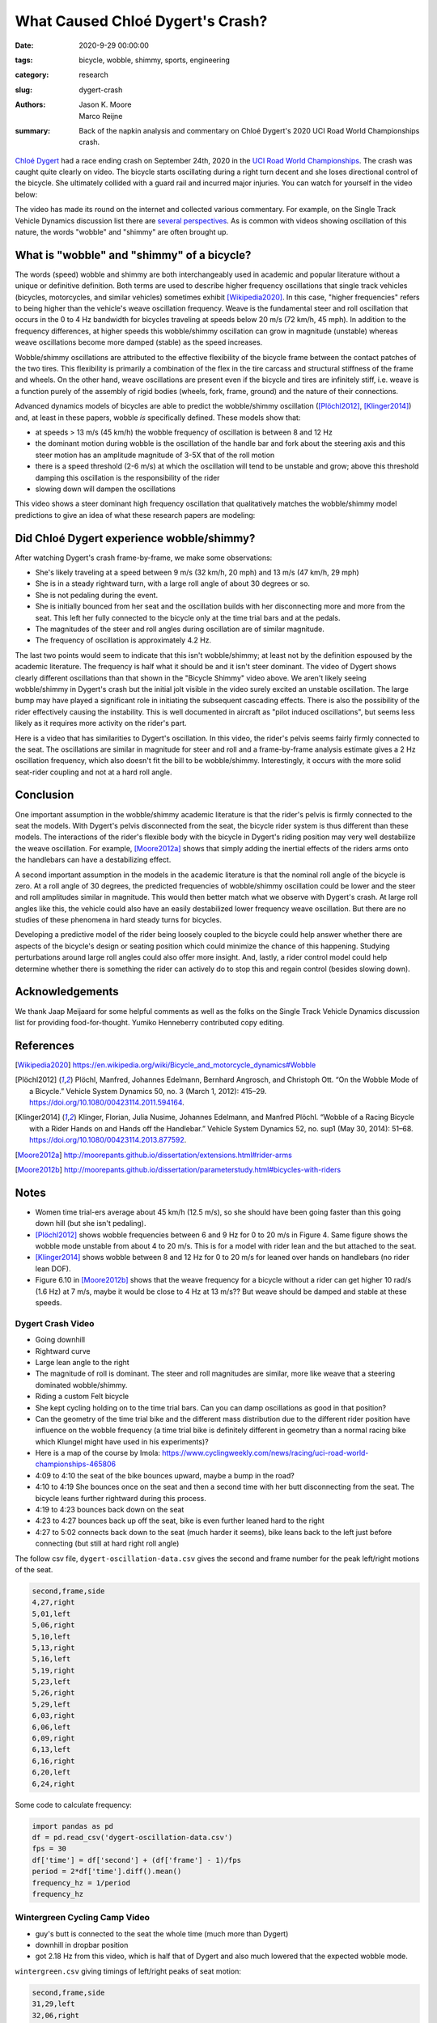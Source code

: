 =================================
What Caused Chloé Dygert's Crash?
=================================

:date: 2020-9-29 00:00:00
:tags: bicycle, wobble, shimmy, sports, engineering
:category: research
:slug: dygert-crash
:authors: Jason K. Moore, Marco Reijne
:summary: Back of the napkin analysis and commentary on Chloé Dygert's 2020 UCI
          Road World Championships crash.

`Chloé Dygert`_ had a race ending crash on September 24th, 2020 in the `UCI
Road World Championships`_. The crash was caught quite clearly on video. The
bicycle starts oscillating during a right turn decent and she loses directional
control of the bicycle. She ultimately collided with a guard rail and incurred
major injuries. You can watch for yourself in the video below:

.. _Chloé Dygert: https://en.wikipedia.org/wiki/Chlo%C3%A9_Dygert
.. _UCI Road World Championships: https://en.wikipedia.org/wiki/UCI_Road_World_Championships

.. raw:: html

   <div style="text-align: center;">
   <iframe
     width="560"
     height="315"
     src="https://www.youtube.com/embed/rEzFIQmDJYU"
     frameborder="0"
     allow="accelerometer; autoplay; clipboard-write; encrypted-media; gyroscope; picture-in-picture"
     allowfullscreen>
   </iframe>
   </div>

The video has made its round on the internet and collected various commentary.
For example, on the Single Track Vehicle Dynamics discussion list there are
`several perspectives`_. As is common with videos showing oscillation of this
nature, the words "wobble" and "shimmy" are often brought up.

.. _several perspectives: https://groups.google.com/forum/#!msg/stvdy/K932UhSVOAs/uUJE83YuBAAJ

What is "wobble" and "shimmy" of a bicycle?
===========================================

The words (speed) wobble and shimmy are both interchangeably used in academic
and popular literature without a unique or definitive definition. Both terms
are used to describe higher frequency oscillations that single track vehicles
(bicycles, motorcycles, and similar vehicles) sometimes exhibit
[Wikipedia2020]_. In this case, "higher frequencies" refers to being higher
than the vehicle's weave oscillation frequency. Weave is the fundamental steer
and roll oscillation that occurs in the 0 to 4 Hz bandwidth for bicycles
traveling at speeds below 20 m/s (72 km/h, 45 mph). In addition to the
frequency differences, at higher speeds this wobble/shimmy oscillation can grow
in magnitude (unstable) whereas weave oscillations become more damped (stable)
as the speed increases.

Wobble/shimmy oscillations are attributed to the effective flexibility of the
bicycle frame between the contact patches of the two tires. This flexibility is
primarily a combination of the flex in the tire carcass and structural
stiffness of the frame and wheels. On the other hand, weave oscillations are
present even if the bicycle and tires are infinitely stiff, i.e. weave is a
function purely of the assembly of rigid bodies (wheels, fork, frame, ground)
and the nature of their connections.

Advanced dynamics models of bicycles are able to predict the wobble/shimmy
oscillation ([Plöchl2012]_, [Klinger2014]_) and, at least in these papers,
wobble *is* specifically defined. These models show that:

- at speeds > 13 m/s (45 km/h) the wobble frequency of oscillation is between 8
  and 12 Hz
- the dominant motion during wobble is the oscillation of the handle bar and
  fork about the steering axis and this steer motion has an amplitude magnitude
  of 3-5X that of the roll motion
- there is a speed threshold (2-6 m/s) at which the oscillation will tend to be
  unstable and grow; above this threshold damping this oscillation is the
  responsibility of the rider
- slowing down will dampen the oscillations

This video shows a steer dominant high frequency oscillation that qualitatively
matches the wobble/shimmy model predictions to give an idea of what these
research papers are modeling:

.. raw:: html

   <div style="text-align: center;">
   <iframe
     width="560"
     height="315"
     src="https://www.youtube.com/embed/vSNjpQPdrX4?start=27"
     frameborder="0"
     allow="accelerometer; autoplay; clipboard-write; encrypted-media; gyroscope; picture-in-picture"
     allowfullscreen>
   </iframe>
   </div>

Did Chloé Dygert experience wobble/shimmy?
==========================================

After watching Dygert's crash frame-by-frame, we make some observations:

- She's likely traveling at a speed between 9 m/s (32 km/h, 20 mph) and 13 m/s
  (47 km/h, 29 mph)
- She is in a steady rightward turn, with a large roll angle of about 30
  degrees or so.
- She is not pedaling during the event.
- She is initially bounced from her seat and the oscillation builds with her
  disconnecting more and more from the seat. This left her fully connected to
  the bicycle only at the time trial bars and at the pedals.
- The magnitudes of the steer and roll angles during oscillation are of similar
  magnitude.
- The frequency of oscillation is approximately 4.2 Hz.

The last two points would seem to indicate that this isn't wobble/shimmy; at
least not by the definition espoused by the academic literature. The frequency
is half what it should be and it isn't steer dominant. The video of Dygert
shows clearly different oscillations than that shown in the "Bicycle Shimmy"
video above. We aren't likely seeing wobble/shimmy in Dygert's crash but the
initial jolt visible in the video surely excited an unstable oscillation. The
large bump may have played a significant role in initiating the subsequent
cascading effects. There is also the possibility of the rider effectively
causing the instability. This is well documented in aircraft as "pilot induced
oscillations", but seems less likely as it requires more activity on the
rider's part.

Here is a video that has similarities to Dygert's oscillation. In this video,
the rider's pelvis seems fairly firmly connected to the seat. The oscillations
are similar in magnitude for steer and roll and a frame-by-frame analysis
estimate gives a 2 Hz oscillation frequency, which also doesn't fit the bill to
be wobble/shimmy. Interestingly, it occurs with the more solid seat-rider
coupling and not at a hard roll angle.

.. raw:: html

   <div style="text-align: center;">
   <iframe
     width="560"
     height="315"
     src="https://www.youtube.com/embed/VfngbsIUSj8?start=27"
     frameborder="0"
     allow="accelerometer; autoplay; clipboard-write; encrypted-media; gyroscope; picture-in-picture"
     allowfullscreen>
   </iframe>
   </div>

Conclusion
==========

One important assumption in the wobble/shimmy academic literature is that the
rider's pelvis is firmly connected to the seat the models. With Dygert's pelvis
disconnected from the seat, the bicycle rider system is thus different than
these models. The interactions of the rider's flexible body with the bicycle in
Dygert's riding position may very well destabilize the weave oscillation. For
example, [Moore2012a]_ shows that simply adding the inertial effects of the
riders arms onto the handlebars can have a destabilizing effect.

A second important assumption in the models in the academic literature is that
the nominal roll angle of the bicycle is zero. At a roll angle of 30 degrees,
the predicted frequencies of wobble/shimmy oscillation could be lower and the
steer and roll amplitudes similar in magnitude. This would then better match
what we observe with Dygert's crash. At large roll angles like this, the
vehicle could also have an easily destabilized lower frequency weave
oscillation. But there are no studies of these phenomena in hard steady turns
for bicycles.

Developing a predictive model of the rider being loosely coupled to the bicycle
could help answer whether there are aspects of the bicycle's design or seating
position which could minimize the chance of this happening. Studying
perturbations around large roll angles could also offer more insight. And,
lastly, a rider control model could help determine whether there is something
the rider can actively do to stop this and regain control (besides slowing
down).

Acknowledgements
================

We thank Jaap Meijaard for some helpful comments as well as the folks on the
Single Track Vehicle Dynamics discussion list for providing food-for-thought.
Yumiko Henneberry contributed copy editing.

References
==========

.. [Wikipedia2020] https://en.wikipedia.org/wiki/Bicycle_and_motorcycle_dynamics#Wobble
.. [Plöchl2012] Plöchl, Manfred, Johannes Edelmann, Bernhard Angrosch, and
   Christoph Ott. “On the Wobble Mode of a Bicycle.” Vehicle System Dynamics
   50, no. 3 (March 1, 2012): 415–29. https://doi.org/10.1080/00423114.2011.594164.
.. [Klinger2014] Klinger, Florian, Julia Nusime, Johannes Edelmann, and Manfred
   Plöchl. “Wobble of a Racing Bicycle with a Rider Hands on and Hands off the
   Handlebar.” Vehicle System Dynamics 52, no. sup1 (May 30, 2014): 51–68.
   https://doi.org/10.1080/00423114.2013.877592.
.. [Moore2012a] http://moorepants.github.io/dissertation/extensions.html#rider-arms
.. [Moore2012b] http://moorepants.github.io/dissertation/parameterstudy.html#bicycles-with-riders

Notes
=====

- Women time trial-ers average about 45 km/h (12.5 m/s), so she should have
  been going faster than this going down hill (but she isn't pedaling).
- [Plöchl2012]_ shows wobble frequencies between 6 and 9 Hz for 0 to 20 m/s in
  Figure 4. Same figure shows the wobble mode unstable from about 4 to 20 m/s.
  This is for a model with rider lean and the but attached to the seat.
- [Klinger2014]_ shows wobble between 8 and 12 Hz for 0 to 20 m/s for leaned
  over hands on handlebars (no rider lean DOF).
- Figure 6.10 in [Moore2012b]_ shows that the weave frequency for a bicycle
  without a rider can get higher 10 rad/s (1.6 Hz) at 7 m/s, maybe it would be
  close to 4 Hz at 13 m/s?? But weave should be damped and stable at these
  speeds.

Dygert Crash Video
------------------

- Going downhill
- Rightward curve
- Large lean angle to the right
- The magnitude of roll is dominant. The steer and roll magnitudes are similar,
  more like weave that a steering dominated wobble/shimmy.
- Riding a custom Felt bicycle
- She kept cycling holding on to the time trial bars. Can you can damp
  oscillations as good in that position?
- Can the geometry of the time trial bike and the different mass distribution
  due to the different rider position have influence on the wobble frequency (a
  time trial bike is definitely different in geometry than a normal racing bike
  which Klungel might have used in his experiments)?
- Here is a map of the course by Imola:
  https://www.cyclingweekly.com/news/racing/uci-road-world-championships-465806
- 4:09 to 4:10 the seat of the bike bounces upward, maybe a bump in the road?
- 4:10 to 4:19 She bounces once on the seat and then a second time with her
  butt disconnecting from the seat. The bicycle leans further rightward during
  this process.
- 4:19 to 4:23 bounces back down on the seat
- 4:23 to 4:27 bounces back up off the seat, bike is even further leaned hard
  to the right
- 4:27 to 5:02 connects back down to the seat (much harder it seems), bike
  leans back to the left just before connecting (but still at hard right roll
  angle)

The follow csv file, ``dygert-oscillation-data.csv`` gives the second and frame
number for the peak left/right motions of the seat.

.. sourcecode:: none

   second,frame,side
   4,27,right
   5,01,left
   5,06,right
   5,10,left
   5,13,right
   5,16,left
   5,19,right
   5,23,left
   5,26,right
   5,29,left
   6,03,right
   6,06,left
   6,09,right
   6,13,left
   6,16,right
   6,20,left
   6,24,right

Some code to calculate frequency:

.. sourcecode:: python

   import pandas as pd
   df = pd.read_csv('dygert-oscillation-data.csv')
   fps = 30
   df['time'] = df['second'] + (df['frame'] - 1)/fps
   period = 2*df['time'].diff().mean()
   frequency_hz = 1/period
   frequency_hz

Wintergreen Cycling Camp Video
------------------------------

- guy's butt is connected to the seat the whole time (much more than Dygert)
- downhill in dropbar position
- got 2.18 Hz from this video, which is half that of Dygert and also much
  lowered that the expected wobble mode.

``wintergreen.csv`` giving timings of left/right peaks of seat motion:

.. sourcecode:: none

   second,frame,side
   31,29,left
   32,06,right
   32,13,left
   32,20,right
   32,26,left
   33,03,right
   33,08,left
   33,15,right
   33,24,left

